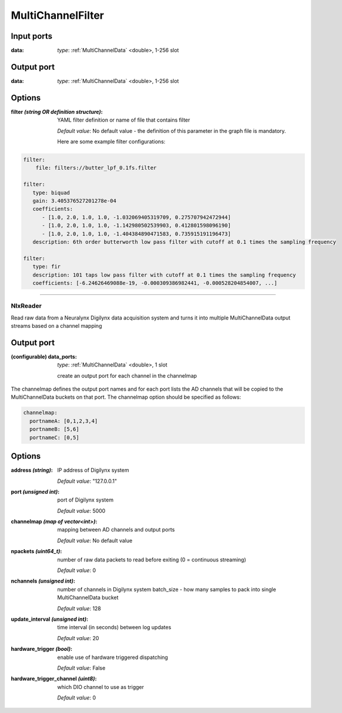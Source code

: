 MultiChannelFilter
==================

Input ports
...........

:data: *type*: :ref:`MultiChannelData` <double>, 1-256 slot

Output port
...........

:data: *type*: :ref:`MultiChannelData` <double>, 1-256 slot

Options
.......

:filter *(string OR definition structure)*:
  YAML filter definition or name of file that contains filter

  *Default value*: No default value - the definition of this parameter in the graph file is mandatory.

  Here are some example filter configurations:

.. code-block:: yaml

    filter:
        file: filters://butter_lpf_0.1fs.filter

    filter:
       type: biquad
       gain: 3.405376527201278e-04
       coefficients:
          - [1.0, 2.0, 1.0, 1.0, -1.032069405319709, 0.275707942472944]
          - [1.0, 2.0, 1.0, 1.0, -1.142980502539903, 0.412801598096190]
          - [1.0, 2.0, 1.0, 1.0, -1.404384890471583, 0.735915191196473]
       description: 6th order butterworth low pass filter with cutoff at 0.1 times the sampling frequency

    filter:
       type: fir
       description: 101 taps low pass filter with cutoff at 0.1 times the sampling frequency
       coefficients: [-6.24626469088e-19, -0.000309386982441, -0.000528204854007, ...]

----------

NlxReader
---------
Read raw data from a Neuralynx Digilynx data acquisition system and turns it into multiple MultiChannelData output streams
based on a channel mapping

Output port
...........

:(configurable) data_ports:  *type*: :ref:`MultiChannelData` <double>, 1 slot

  create an output port for each channel in the channelmap

The channelmap defines the output port names and for each port lists the AD channels that will be copied to the
MultiChannelData buckets on that port. The channelmap option should be specified as follows:

.. code-block:: yaml

    channelmap:
      portnameA: [0,1,2,3,4]
      portnameB: [5,6]
      portnameC: [0,5]

Options
.......

:address *(string)*:
  IP address of Digilynx system

  *Default value*: "127.0.0.1"

:port  *(unsigned int)*:
  port of Digilynx system

  *Default value*: 5000

:channelmap *(map of vector<int>)*:
  mapping between AD channels and output ports

  *Default value*: No default value

:npackets  *(uint64_t)*:
  number of raw data packets to read before exiting (0 = continuous streaming)

  *Default value*: 0

:nchannels  *(unsigned int)*:
  number of channels in Digilynx system batch_size - how many samples to pack into single MultiChannelData bucket

  *Default value*: 128

:update_interval  *(unsigned int)*:
  time interval (in seconds) between log updates

  *Default value*: 20

:hardware_trigger  *(bool)*:
  enable use of hardware triggered dispatching

  *Default value*: False

:hardware_trigger_channel  *(uint8)*:
  which DIO channel to use as trigger

  *Default value*: 0